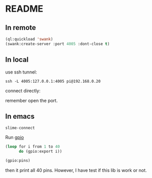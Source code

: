 * README

** In remote

#+begin_src lisp
  (ql:quickload 'swank)
  (swank:create-server :port 4005 :dont-close t)
#+end_src

** In local
use ssh tunnel:

~ssh -L 4005:127.0.0.1:4005 pi@192.168.0.20~

connect directly:

remember open the port.

** In emacs
~slime-connect~

Run [[https://github.com/Shinmera/cl-gpio][gpio]]

#+begin_src lisp
  (loop for i from 1 to 40
        do (gpio:export i))

  (gpio:pins)
#+end_src

then it print all 40 pins. However, I have test if this lib is work or not.
